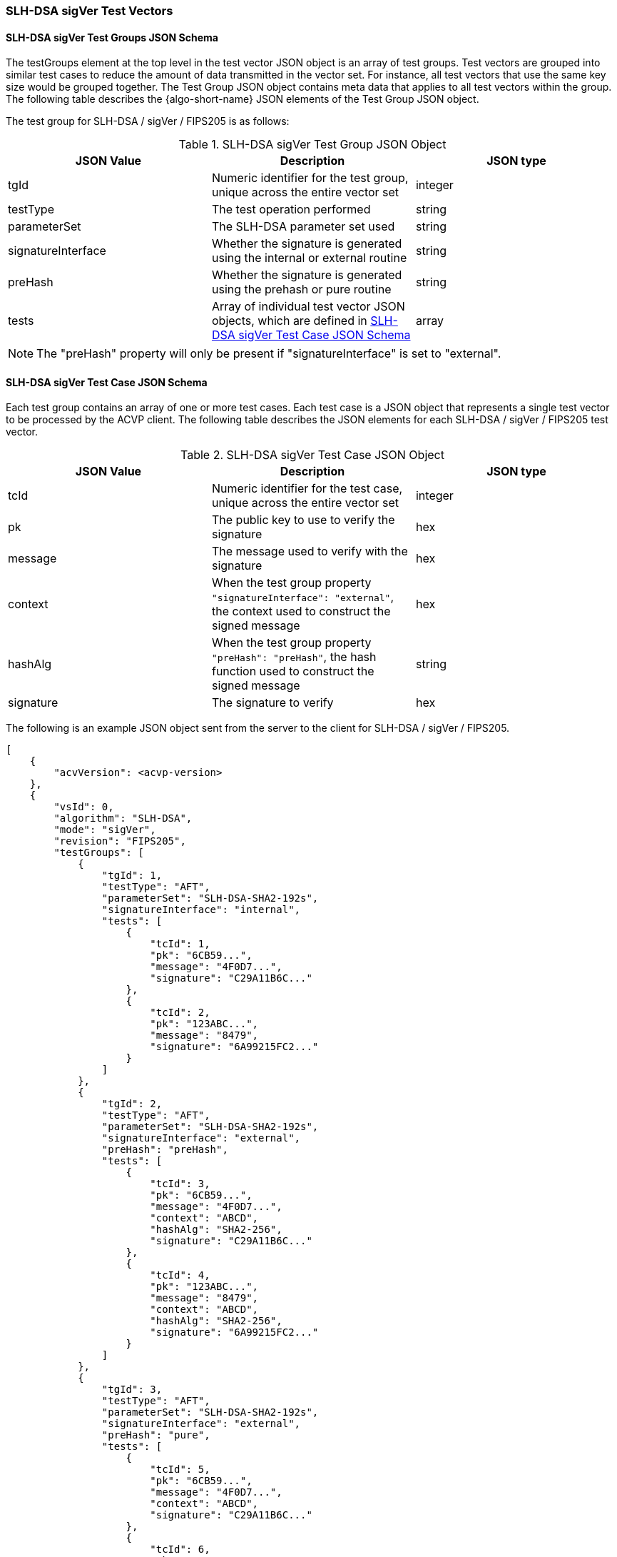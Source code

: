 [[SLH-DSA_sigVer_test_vectors]]
=== SLH-DSA sigVer Test Vectors

[[SLH-DSA_sigVer_tgjs]]
==== SLH-DSA sigVer Test Groups JSON Schema

The testGroups element at the top level in the test vector JSON object is an array of test groups. Test vectors are grouped into similar test cases to reduce the amount of data transmitted in the vector set. For instance, all test vectors that use the same key size would be grouped together. The Test Group JSON object contains meta data that applies to all test vectors within the group. The following table describes the {algo-short-name} JSON elements of the Test Group JSON object.

The test group for SLH-DSA / sigVer / FIPS205 is as follows:

[[SLH-DSA_sigVer_vs_tg_table]]
.SLH-DSA sigVer Test Group JSON Object
|===
| JSON Value | Description | JSON type

| tgId | Numeric identifier for the test group, unique across the entire vector set | integer
| testType | The test operation performed | string
| parameterSet | The SLH-DSA parameter set used | string
| signatureInterface | Whether the signature is generated using the internal or external routine | string
| preHash | Whether the signature is generated using the prehash or pure routine | string
| tests | Array of individual test vector JSON objects, which are defined in <<SLH-DSA_sigVer_tvjs>> | array
|===

NOTE: The "preHash" property will only be present if "signatureInterface" is set to "external". 

[[SLH-DSA_sigVer_tvjs]]
==== SLH-DSA sigVer Test Case JSON Schema

Each test group contains an array of one or more test cases. Each test case is a JSON object that represents a single test vector to be processed by the ACVP client. The following table describes the JSON elements for each SLH-DSA / sigVer / FIPS205 test vector.

[[SLH-DSA_sigVer_vs_tc_table]]
.SLH-DSA sigVer Test Case JSON Object
|===
| JSON Value | Description | JSON type

| tcId | Numeric identifier for the test case, unique across the entire vector set | integer
| pk | The public key to use to verify the signature | hex
| message | The message used to verify with the signature | hex
| context | When the test group property `"signatureInterface": "external"`, the context used to construct the signed message | hex
| hashAlg | When the test group property `"preHash": "preHash"`, the hash function used to construct the signed message | string
| signature | The signature to verify | hex
|===

The following is an example JSON object sent from the server to the client for SLH-DSA / sigVer / FIPS205.

[source, json]
----
[
    {
        "acvVersion": <acvp-version>
    },
    {
        "vsId": 0,
        "algorithm": "SLH-DSA",
        "mode": "sigVer",
        "revision": "FIPS205",
        "testGroups": [
            {
                "tgId": 1,
                "testType": "AFT",
                "parameterSet": "SLH-DSA-SHA2-192s",
                "signatureInterface": "internal",
                "tests": [
                    {
                        "tcId": 1,
                        "pk": "6CB59...",
                        "message": "4F0D7...",
                        "signature": "C29A11B6C..."
                    },
                    {
                        "tcId": 2,
                        "pk": "123ABC...",
                        "message": "8479",
                        "signature": "6A99215FC2..."
                    }
                ]
            },
            {
                "tgId": 2,
                "testType": "AFT",
                "parameterSet": "SLH-DSA-SHA2-192s",
                "signatureInterface": "external",
                "preHash": "preHash",
                "tests": [
                    {
                        "tcId": 3,
                        "pk": "6CB59...",
                        "message": "4F0D7...",
                        "context": "ABCD",
                        "hashAlg": "SHA2-256",
                        "signature": "C29A11B6C..."
                    },
                    {
                        "tcId": 4,
                        "pk": "123ABC...",
                        "message": "8479",
                        "context": "ABCD",
                        "hashAlg": "SHA2-256",
                        "signature": "6A99215FC2..."
                    }
                ]
            },
            {
                "tgId": 3,
                "testType": "AFT",
                "parameterSet": "SLH-DSA-SHA2-192s",
                "signatureInterface": "external",
                "preHash": "pure",
                "tests": [
                    {
                        "tcId": 5,
                        "pk": "6CB59...",
                        "message": "4F0D7...",
                        "context": "ABCD",
                        "signature": "C29A11B6C..."
                    },
                    {
                        "tcId": 6,
                        "pk": "123ABC...",
                        "message": "8479",
                        "context": "ABCD",
                        "signature": "6A99215FC2..."
                    }
                ]
            }
        ]
    }
]
----
